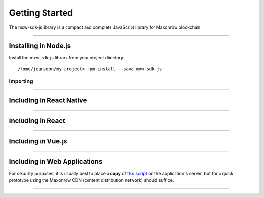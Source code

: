 Getting Started
***************

The mxw-sdk-js library is a compact and complete JavaScript library for Maxonrow blockchain.

-----

Installing in Node.js
=====================

Install the mxw-sdk-js library from your project directory::

    /home/jeansoon/my-project> npm install --save mxw-sdk-js

Importing
---------

.. code-block:: javascript
    :caption: *JavaScript (ES3)*

    var mxw = require('mxw-sdk-js');

.. code-block:: javascript
    :caption: *JavaScript (ES5 or ES6)*

    const mxw = require('mxw-sdk-js');

.. code-block:: javascript
    :caption: *JavaScript (ES6) / TypeScript*

    import { mxw } from 'mxw-sdk-js';


-----

Including in React Native
=========================

.. code-block:: javascript
    :caption: *JavaScript (ES6) / TypeScript*

    import { mxw } from 'mxw-sdk-js';

-----

Including in React
==================

.. code-block:: javascript
    :caption: *JavaScript (ES6) / TypeScript*

    import { mxw } from 'mxw-sdk-js';

-----

Including in Vue.js
===================

.. code-block:: javascript
    :caption: *JavaScript (ES6) / TypeScript*

    import { mxw } from 'mxw-sdk-js';

-----

Including in Web Applications
=============================

For security purposes, it is usually best to place a **copy** of `this script`_ on
the application's server, but for a quick prototype using the Maxonrow CDN (content
distribution network) should suffice.

.. code-block:: html
    :caption: *HTML*

    <!-- This exposes the library as a global variable: mxw -->
    <script src="https://cdn.maxonrow.com/scripts/mxw-sdk-js-v1.min.js"
            charset="utf-8"
            type="text/javascript">
    </script>

-----

.. _npm is installed: https://nodejs.org/en/
.. _this script: https://cdn.ethers.io/scripts/ethers-v4.min.js